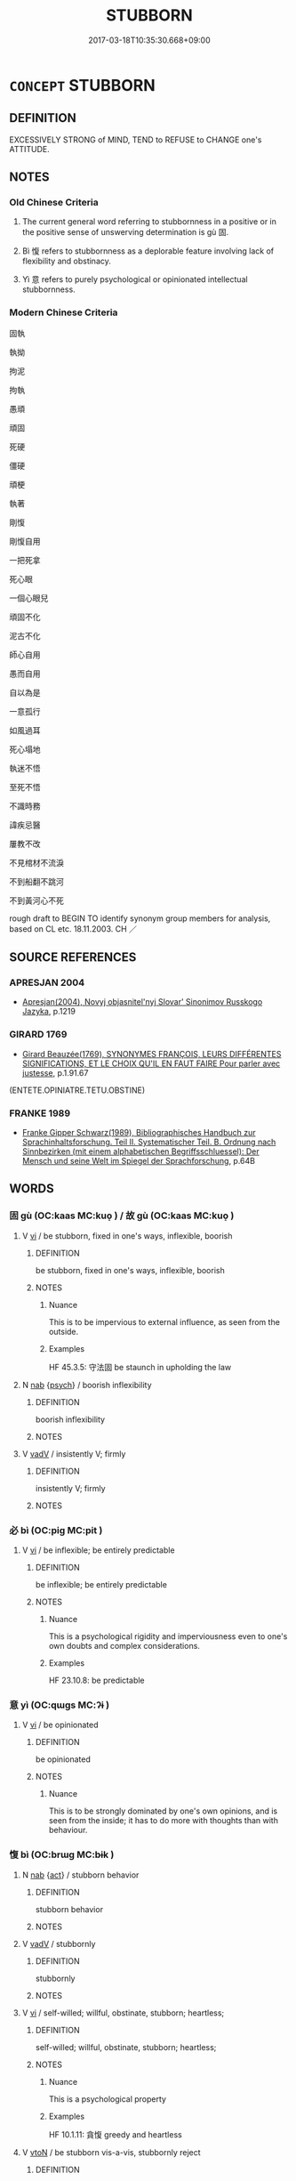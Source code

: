 # -*- mode: mandoku-tls-view -*-
#+TITLE: STUBBORN
#+DATE: 2017-03-18T10:35:30.668+09:00        
#+STARTUP: content
* =CONCEPT= STUBBORN
:PROPERTIES:
:CUSTOM_ID: uuid-2a27d7be-3823-4743-babe-7cf9b94883ea
:SYNONYM+:  OBSTINATE
:SYNONYM+:  HEADSTRONG
:SYNONYM+:  WILLFUL
:SYNONYM+:  STRONG-WILLED
:SYNONYM+:  PIGHEADED
:SYNONYM+:  OBDURATE
:SYNONYM+:  DIFFICULT
:SYNONYM+:  CONTRARY
:SYNONYM+:  PERVERSE
:SYNONYM+:  RECALCITRANT
:SYNONYM+:  INFLEXIBLE
:SYNONYM+:  IRON-WILLED
:SYNONYM+:  UNCOMPROMISING
:SYNONYM+:  UNBENDING
:SYNONYM+:  INFORMAL STIFF-NECKED
:SYNONYM+:  BLOODY-MINDED
:SYNONYM+:  BALKY
:SYNONYM+:  FORMAL PERTINACIOUS
:SYNONYM+:  REFRACTORY
:SYNONYM+:  CONTUMACIOUS
:TR_ZH: 固執
:END:
** DEFINITION

EXCESSIVELY STRONG of MIND, TEND to REFUSE to CHANGE one's ATTITUDE.

** NOTES

*** Old Chinese Criteria
1. The current general word referring to stubbornness in a positive or in the positive sense of unswerving determination is gù 固.

2. Bì 愎 refers to stubbornness as a deplorable feature involving lack of flexibility and obstinacy.

3. Yì 意 refers to purely psychological or opinionated intellectual stubbornness.

*** Modern Chinese Criteria
固執

執拗

拘泥

拘執

愚頑

頑固

死硬

僵硬

頑梗

執著

剛愎

剛愎自用

一把死拿

死心眼

一個心眼兒

頑固不化

泥古不化

師心自用

愚而自用

自以為是

一意孤行

如風過耳

死心塌地

執迷不悟

至死不悟

不識時務

諱疾忌醫

屢教不改

不見棺材不流淚

不到船翻不跳河

不到黃河心不死

rough draft to BEGIN TO identify synonym group members for analysis, based on CL etc. 18.11.2003. CH ／

** SOURCE REFERENCES
*** APRESJAN 2004
 - [[cite:APRESJAN-2004][Apresjan(2004), Novyj objasnitel'nyj Slovar' Sinonimov Russkogo Jazyka]], p.1219

*** GIRARD 1769
 - [[cite:GIRARD-1769][Girard Beauzée(1769), SYNONYMES FRANÇOIS, LEURS DIFFÉRENTES SIGNIFICATIONS, ET LE CHOIX QU'IL EN FAUT FAIRE Pour parler avec justesse]], p.1.91.67
 (ENTETE.OPINIATRE.TETU.OBSTINE)
*** FRANKE 1989
 - [[cite:FRANKE-1989][Franke Gipper Schwarz(1989), Bibliographisches Handbuch zur Sprachinhaltsforschung. Teil II. Systematischer Teil. B. Ordnung nach Sinnbezirken (mit einem alphabetischen Begriffsschluessel): Der Mensch und seine Welt im Spiegel der Sprachforschung]], p.64B

** WORDS
   :PROPERTIES:
   :VISIBILITY: children
   :END:
*** 固 gù (OC:kaas MC:kuo̝ ) / 故 gù (OC:kaas MC:kuo̝ )
:PROPERTIES:
:CUSTOM_ID: uuid-85aabb33-365c-4655-b25d-274785376b89
:Char+: 固(31,5/8) 
:Char+: 故(66,5/9) 
:GY_IDS+: uuid-6ad5e682-34e2-41a5-8c7c-e5e67fb2c285
:PY+: gù     
:OC+: kaas     
:MC+: kuo̝     
:GY_IDS+: uuid-cee00179-0689-42fe-a172-52bfa48c1729
:PY+: gù     
:OC+: kaas     
:MC+: kuo̝     
:END: 
**** V [[tls:syn-func::#uuid-c20780b3-41f9-491b-bb61-a269c1c4b48f][vi]] / be stubborn, fixed in one's ways, inflexible, boorish
:PROPERTIES:
:CUSTOM_ID: uuid-b32b9d9f-89f6-41cd-a81b-ff3803563bf9
:VALUATION: -
:WARRING-STATES-CURRENCY: 4
:END:
****** DEFINITION

be stubborn, fixed in one's ways, inflexible, boorish

****** NOTES

******* Nuance
This is to be impervious to external influence, as seen from the outside.

******* Examples
HF 45.3.5: 守法固 be staunch in upholding the law

**** N [[tls:syn-func::#uuid-76be1df4-3d73-4e5f-bbc2-729542645bc8][nab]] {[[tls:sem-feat::#uuid-98e7674b-b362-466f-9568-d0c14470282a][psych]]} / boorish inflexibility
:PROPERTIES:
:CUSTOM_ID: uuid-9953b3fb-f2f8-4604-a5a3-79ec19c1b810
:VALUATION: -
:WARRING-STATES-CURRENCY: 4
:END:
****** DEFINITION

boorish inflexibility

****** NOTES

**** V [[tls:syn-func::#uuid-2a0ded86-3b04-4488-bb7a-3efccfa35844][vadV]] / insistently V; firmly
:PROPERTIES:
:CUSTOM_ID: uuid-37ba6668-09e1-4f71-b5c4-d1beac0591d4
:END:
****** DEFINITION

insistently V; firmly

****** NOTES

*** 必 bì (OC:piɡ MC:pit )
:PROPERTIES:
:CUSTOM_ID: uuid-ea94f0c7-c13e-4670-9e99-24a45c89c172
:Char+: 必(61,1/4) 
:GY_IDS+: uuid-25996ba8-1e36-4438-8c90-d9a399341f8e
:PY+: bì     
:OC+: piɡ     
:MC+: pit     
:END: 
**** V [[tls:syn-func::#uuid-c20780b3-41f9-491b-bb61-a269c1c4b48f][vi]] / be inflexible; be entirely predictable
:PROPERTIES:
:CUSTOM_ID: uuid-0a00de9c-ddb7-4dbd-8a05-fd80cda4cf45
:WARRING-STATES-CURRENCY: 5
:END:
****** DEFINITION

be inflexible; be entirely predictable

****** NOTES

******* Nuance
This is a psychological rigidity and imperviousness even to one's own doubts and complex considerations.

******* Examples
HF 23.10.8: be predictable

*** 意 yì  (OC:qɯɡs MC:ʔɨ )
:PROPERTIES:
:CUSTOM_ID: uuid-16a2b954-56a0-46be-afe4-506f9afa2b6e
:Char+: 意(61,9/13) 
:GY_IDS+: uuid-86e4a807-6fa6-4cba-82e7-b424cdf004e7
:PY+: yì      
:OC+: qɯɡs     
:MC+: ʔɨ     
:END: 
**** V [[tls:syn-func::#uuid-c20780b3-41f9-491b-bb61-a269c1c4b48f][vi]] / be opinionated
:PROPERTIES:
:CUSTOM_ID: uuid-e48a3881-8eae-45ff-ba44-3a7ac71e6d04
:WARRING-STATES-CURRENCY: 3
:END:
****** DEFINITION

be opinionated

****** NOTES

******* Nuance
This is to be strongly dominated by one's own opinions, and is seen from the inside; it has to do more with thoughts than with behaviour.

*** 愎 bì (OC:brɯɡ MC:bɨk )
:PROPERTIES:
:CUSTOM_ID: uuid-8863a18f-c25f-4a81-8ed3-171ae901ce28
:Char+: 愎(61,9/12) 
:GY_IDS+: uuid-284b8e42-d7cd-4018-ac9f-184569d20529
:PY+: bì     
:OC+: brɯɡ     
:MC+: bɨk     
:END: 
**** N [[tls:syn-func::#uuid-76be1df4-3d73-4e5f-bbc2-729542645bc8][nab]] {[[tls:sem-feat::#uuid-f55cff2f-f0e3-4f08-a89c-5d08fcf3fe89][act]]} / stubborn behavior
:PROPERTIES:
:CUSTOM_ID: uuid-3ebe5804-590a-432d-a0ea-800dc3635ebc
:WARRING-STATES-CURRENCY: 3
:END:
****** DEFINITION

stubborn behavior

****** NOTES

**** V [[tls:syn-func::#uuid-2a0ded86-3b04-4488-bb7a-3efccfa35844][vadV]] / stubbornly
:PROPERTIES:
:CUSTOM_ID: uuid-907994bb-6e95-4ad9-af7e-dd6756445fdc
:WARRING-STATES-CURRENCY: 3
:END:
****** DEFINITION

stubbornly

****** NOTES

**** V [[tls:syn-func::#uuid-c20780b3-41f9-491b-bb61-a269c1c4b48f][vi]] / self-willed; willful, obstinate, stubborn; heartless;
:PROPERTIES:
:CUSTOM_ID: uuid-b13f4e05-7b8c-4634-97b1-241e613a9424
:END:
****** DEFINITION

self-willed; willful, obstinate, stubborn; heartless;

****** NOTES

******* Nuance
This is a psychological property

******* Examples
HF 10.1.11: 貪愎 greedy and heartless

**** V [[tls:syn-func::#uuid-fbfb2371-2537-4a99-a876-41b15ec2463c][vtoN]] / be stubborn vis-a-vis, stubbornly reject
:PROPERTIES:
:CUSTOM_ID: uuid-18700a26-992c-43d2-98b9-cb902b85b98d
:WARRING-STATES-CURRENCY: 1
:END:
****** DEFINITION

be stubborn vis-a-vis, stubbornly reject

****** NOTES

*** 慹 jí (OC:sdib MC:dzip )
:PROPERTIES:
:CUSTOM_ID: uuid-e2c39cff-12fa-42b1-a0a9-45f533b0627d
:Char+: 慹(61,11/15) 
:GY_IDS+: uuid-fbdecbdf-513a-4766-a221-66f06d8c2175
:PY+: jí     
:OC+: sdib     
:MC+: dzip     
:END: 
**** N [[tls:syn-func::#uuid-76be1df4-3d73-4e5f-bbc2-729542645bc8][nab]] {[[tls:sem-feat::#uuid-98e7674b-b362-466f-9568-d0c14470282a][psych]]} / inflexibility, stubbornness
:PROPERTIES:
:CUSTOM_ID: uuid-3608c780-bd62-4370-b875-c4488fb59580
:END:
****** DEFINITION

inflexibility, stubbornness

****** NOTES

*** 留 liú (OC:b-ru MC:lɨu )
:PROPERTIES:
:CUSTOM_ID: uuid-ae3649c1-ab6f-41eb-abc2-561a76eb9ac4
:Char+: 留(102,5/10) 
:GY_IDS+: uuid-002b870a-8d76-48f9-b5af-4d81bf229ddd
:PY+: liú     
:OC+: b-ru     
:MC+: lɨu     
:END: 
**** V [[tls:syn-func::#uuid-c20780b3-41f9-491b-bb61-a269c1c4b48f][vi]] {[[tls:sem-feat::#uuid-f55cff2f-f0e3-4f08-a89c-5d08fcf3fe89][act]]} / behave in a stubborn way
:PROPERTIES:
:CUSTOM_ID: uuid-25ca5590-df8c-42d9-b372-9797d34bbe52
:END:
****** DEFINITION

behave in a stubborn way

****** NOTES

*** 硜 kēng (OC:khreeŋ MC:khɣɛŋ )
:PROPERTIES:
:CUSTOM_ID: uuid-31e77d6a-b506-461f-9b87-899af4295928
:Char+: 硜(112,7/12) 
:GY_IDS+: uuid-f4762625-7061-4816-8167-aab83f13ae1c
:PY+: kēng     
:OC+: khreeŋ     
:MC+: khɣɛŋ     
:END: 
**** V [[tls:syn-func::#uuid-abbef5bb-d5e0-4a67-9d35-aabf35774107][vi.red:-V{SUF}]] / be stubbornly stupid
:PROPERTIES:
:CUSTOM_ID: uuid-89717725-e35e-45f9-8cac-ee01357e5e11
:END:
****** DEFINITION

be stubbornly stupid

****** NOTES

**** V [[tls:syn-func::#uuid-e627d1e1-0e26-4069-9615-1025ebb7c0a2][vi.red]] / be block-headed; stubborn
:PROPERTIES:
:CUSTOM_ID: uuid-b982c113-bf1d-40a5-bca7-96d88e5b0bb1
:END:
****** DEFINITION

be block-headed; stubborn

****** NOTES

*** 諒 liàng (OC:ɡ-raŋs MC:li̯ɐŋ )
:PROPERTIES:
:CUSTOM_ID: uuid-360d3f56-4167-4b3f-890e-ceec94802809
:Char+: 諒(149,8/15) 
:GY_IDS+: uuid-70b6b20c-c80a-480c-a7f8-3f1fe2e45303
:PY+: liàng     
:OC+: ɡ-raŋs     
:MC+: li̯ɐŋ     
:END: 
**** V [[tls:syn-func::#uuid-c20780b3-41f9-491b-bb61-a269c1c4b48f][vi]] / stubborn
:PROPERTIES:
:CUSTOM_ID: uuid-635a5a6a-eb56-46d2-9753-1a8ceb1cd32d
:END:
****** DEFINITION

stubborn

****** NOTES

*** 剛愎 gāngbì (OC:kaaŋ brɯɡ MC:kɑŋ bɨk )
:PROPERTIES:
:CUSTOM_ID: uuid-4755d4cc-8361-4080-869d-ec7783e66947
:Char+: 剛(18,8/10) 愎(61,9/12) 
:GY_IDS+: uuid-1ea3b1cc-2bb5-4407-bde3-17ebcd3ad9be uuid-284b8e42-d7cd-4018-ac9f-184569d20529
:PY+: gāng bì    
:OC+: kaaŋ brɯɡ    
:MC+: kɑŋ bɨk    
:END: 
**** V [[tls:syn-func::#uuid-091af450-64e0-4b82-98a2-84d0444b6d19][VPi]] {[[tls:sem-feat::#uuid-a24260a1-0410-4d64-acde-5967b1bef725][intensitive]]} / be very stuborn
:PROPERTIES:
:CUSTOM_ID: uuid-36e140b6-094a-40bb-9b3a-eaa474bcb050
:WARRING-STATES-CURRENCY: 3
:END:
****** DEFINITION

be very stuborn

****** NOTES

*** 堅固 jiāngù (OC:kiin kaas MC:ken kuo̝ )
:PROPERTIES:
:CUSTOM_ID: uuid-b3a00f05-9437-4d24-b784-5a4c64b37d60
:Char+: 堅(32,8/11) 固(31,5/8) 
:GY_IDS+: uuid-94b774e7-7277-430d-9269-06b5d0614c1c uuid-6ad5e682-34e2-41a5-8c7c-e5e67fb2c285
:PY+: jiān gù    
:OC+: kiin kaas    
:MC+: ken kuo̝    
:END: 
**** V [[tls:syn-func::#uuid-091af450-64e0-4b82-98a2-84d0444b6d19][VPi]] / be psychologically inflexible
:PROPERTIES:
:CUSTOM_ID: uuid-b938ad41-41bf-4b49-9318-1cf7a0032cda
:END:
****** DEFINITION

be psychologically inflexible

****** NOTES

*** 頑 wán (OC:ŋɡroon MC:ŋɣan )
:PROPERTIES:
:CUSTOM_ID: uuid-3ea76a4b-be0c-4eb0-810d-1ac0c7e30a46
:Char+: 頑(181,4/13) 
:GY_IDS+: uuid-d59ff1f3-dc90-42e5-a938-bc0354d2650e
:PY+: wán     
:OC+: ŋɡroon     
:MC+: ŋɣan     
:END: 
**** V [[tls:syn-func::#uuid-c20780b3-41f9-491b-bb61-a269c1c4b48f][vi]] / be stubborn; be strong-headed
:PROPERTIES:
:CUSTOM_ID: uuid-d034187d-7ad1-4d5b-b003-5b2916c0b202
:END:
****** DEFINITION

be stubborn; be strong-headed

****** NOTES

*** 強 qiáng (OC:ɡaŋ MC:gi̯ɐŋ )
:PROPERTIES:
:CUSTOM_ID: uuid-b90c6642-a896-4948-b741-5550b0c3a7bd
:Char+: 強(57,8/11) 
:GY_IDS+: uuid-494fc848-8752-435a-a946-6995ae298c24
:PY+: qiáng     
:OC+: ɡaŋ     
:MC+: gi̯ɐŋ     
:END: 
**** V [[tls:syn-func::#uuid-fed035db-e7bd-4d23-bd05-9698b26e38f9][vadN]] / headstrong; stubborn
:PROPERTIES:
:CUSTOM_ID: uuid-a865413b-3e99-4dc7-bcc9-9e58ae0a0fca
:END:
****** DEFINITION

headstrong; stubborn

****** NOTES

**** V [[tls:syn-func::#uuid-c20780b3-41f9-491b-bb61-a269c1c4b48f][vi]] / be headstrong; be stubborn
:PROPERTIES:
:CUSTOM_ID: uuid-e1fd1f9b-4f7f-486a-b7ff-980d29394d11
:END:
****** DEFINITION

be headstrong; be stubborn

****** NOTES

** BIBLIOGRAPHY
bibliography:../core/tlsbib.bib
